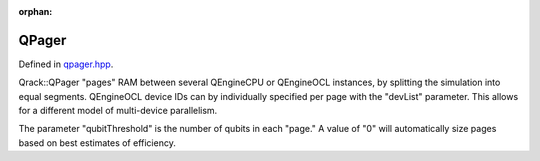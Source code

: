 :orphan:

.. Copyright (c) 2017-2020

QPager
========================

Defined in `qpager.hpp <https://github.com/vm6502q/qrack/blob/master/include/qpager.hpp>`_.

Qrack::QPager "pages" RAM between several QEngineCPU or QEngineOCL instances, by splitting the simulation into equal segments. QEngineOCL device IDs can by individually specified per page with the "devList" parameter. This allows for a different model of multi-device parallelism.

The parameter "qubitThreshold" is the number of qubits in each "page." A value of "0" will automatically size pages based on best estimates of efficiency.

.. doxygenfunction:: Qrack::QPager::QPager(QInterfaceEngine eng, bitLenInt qBitCount, bitCapInt initState = 0, qrack_rand_gen_ptr rgp = nullptr, complex phaseFac = CMPLX_DEFAULT_ARG, bool ignored = false, bool ignored2 = false, bool useHostMem = false, int deviceId = -1, bool useHardwareRNG = true, bool useSparseStateVec = false, real1 ignored3 = REAL1_DEFAULT_ARG, std::vector<int> devList = {}, bitLenInt qubitThreshold = 0);
